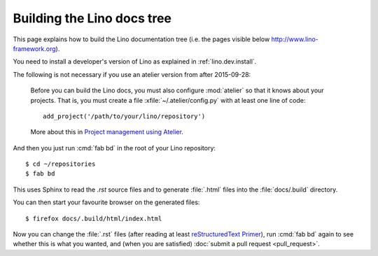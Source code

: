 ===========================
Building the Lino docs tree
===========================

This page explains how to build the Lino documentation tree (i.e. the
pages visible below http://www.lino-framework.org).

You need to install a developer's version of Lino as explained in
:ref:`lino.dev.install`.

The following is not necessary if you use an atelier version from after 2015-09-28:

    Before you can build the Lino docs, you must also configure
    :mod:`atelier` so that it knows about your projects.  That is, you
    must create a file :xfile:`~/.atelier/config.py` with at least one
    line of code::

      add_project('/path/to/your/lino/repository')

    More about this in `Project management using Atelier
    <http://noi.lino-framework.org/team/projects.html>`__.

And then you just run :cmd:`fab bd` in the root of your Lino repository::

  $ cd ~/repositories
  $ fab bd

This uses Sphinx to read the `.rst` source files and to generate
:file:`.html` files into the :file:`docs/.build` directory.

You can then start your favourite browser on the generated files::

  $ firefox docs/.build/html/index.html

Now you can change the :file:`.rst` files (after reading at least
`reStructuredText Primer <http://sphinx-doc.org/rest.html>`_), run
:cmd:`fab bd` again to see whether this is what you wanted, and (when
you are satisfied) :doc:`submit a pull request <pull_request>`.

